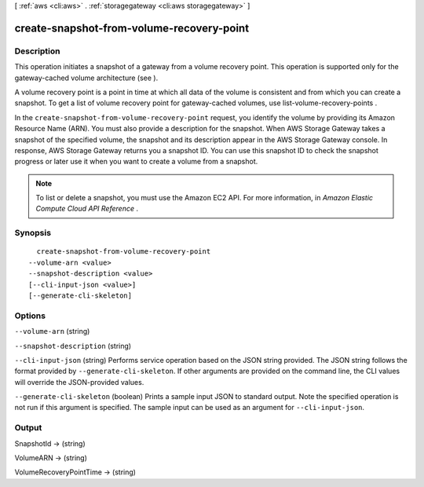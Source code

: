 [ :ref:`aws <cli:aws>` . :ref:`storagegateway <cli:aws storagegateway>` ]

.. _cli:aws storagegateway create-snapshot-from-volume-recovery-point:


******************************************
create-snapshot-from-volume-recovery-point
******************************************



===========
Description
===========



This operation initiates a snapshot of a gateway from a volume recovery point. This operation is supported only for the gateway-cached volume architecture (see ).

 

A volume recovery point is a point in time at which all data of the volume is consistent and from which you can create a snapshot. To get a list of volume recovery point for gateway-cached volumes, use  list-volume-recovery-points .

 

In the ``create-snapshot-from-volume-recovery-point`` request, you identify the volume by providing its Amazon Resource Name (ARN). You must also provide a description for the snapshot. When AWS Storage Gateway takes a snapshot of the specified volume, the snapshot and its description appear in the AWS Storage Gateway console. In response, AWS Storage Gateway returns you a snapshot ID. You can use this snapshot ID to check the snapshot progress or later use it when you want to create a volume from a snapshot.

 

.. note::

   

  To list or delete a snapshot, you must use the Amazon EC2 API. For more information, in *Amazon Elastic Compute Cloud API Reference* .

   



========
Synopsis
========

::

    create-snapshot-from-volume-recovery-point
  --volume-arn <value>
  --snapshot-description <value>
  [--cli-input-json <value>]
  [--generate-cli-skeleton]




=======
Options
=======

``--volume-arn`` (string)


``--snapshot-description`` (string)


``--cli-input-json`` (string)
Performs service operation based on the JSON string provided. The JSON string follows the format provided by ``--generate-cli-skeleton``. If other arguments are provided on the command line, the CLI values will override the JSON-provided values.

``--generate-cli-skeleton`` (boolean)
Prints a sample input JSON to standard output. Note the specified operation is not run if this argument is specified. The sample input can be used as an argument for ``--cli-input-json``.



======
Output
======

SnapshotId -> (string)

  

  

VolumeARN -> (string)

  

  

VolumeRecoveryPointTime -> (string)

  

  

